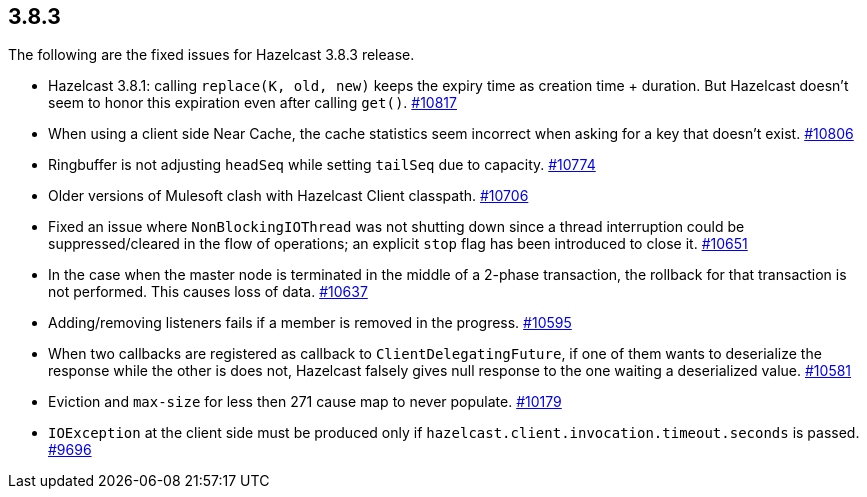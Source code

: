 
== 3.8.3

The following are the fixed issues for Hazelcast 3.8.3 release.

* Hazelcast 3.8.1: calling `replace(K, old, new)` keeps the expiry time
as creation time + duration. But Hazelcast doesn’t seem to honor this
expiration even after calling `get()`.
https://github.com/hazelcast/hazelcast/issues/10817[#10817]
* When using a client side Near Cache, the cache statistics seem
incorrect when asking for a key that doesn’t exist.
https://github.com/hazelcast/hazelcast/issues/10806[#10806]
* Ringbuffer is not adjusting `headSeq` while setting `tailSeq` due to
capacity. https://github.com/hazelcast/hazelcast/issues/10774[#10774]
* Older versions of Mulesoft clash with Hazelcast Client classpath.
https://github.com/hazelcast/hazelcast/issues/10706[#10706]
* Fixed an issue where `NonBlockingIOThread` was not shutting down
since a thread interruption could be suppressed/cleared in the flow of
operations; an explicit `stop` flag has been introduced to close it.
https://github.com/hazelcast/hazelcast/pull/10651[#10651]
* In the case when the master node is terminated in the middle of a
2-phase transaction, the rollback for that transaction is not performed.
This causes loss of data.
https://github.com/hazelcast/hazelcast/issues/10637[#10637]
* Adding/removing listeners fails if a member is removed in the
progress. https://github.com/hazelcast/hazelcast/issues/10595[#10595]
* When two callbacks are registered as callback to
`ClientDelegatingFuture`, if one of them wants to deserialize the
response while the other is does not, Hazelcast falsely gives null
response to the one waiting a deserialized value.
https://github.com/hazelcast/hazelcast/issues/10581[#10581]
* Eviction and `max-size` for less then 271 cause map to never populate.
https://github.com/hazelcast/hazelcast/issues/10179[#10179]
* `IOException` at the client side must be produced only if
`hazelcast.client.invocation.timeout.seconds` is passed.
https://github.com/hazelcast/hazelcast/issues/9696[#9696]
